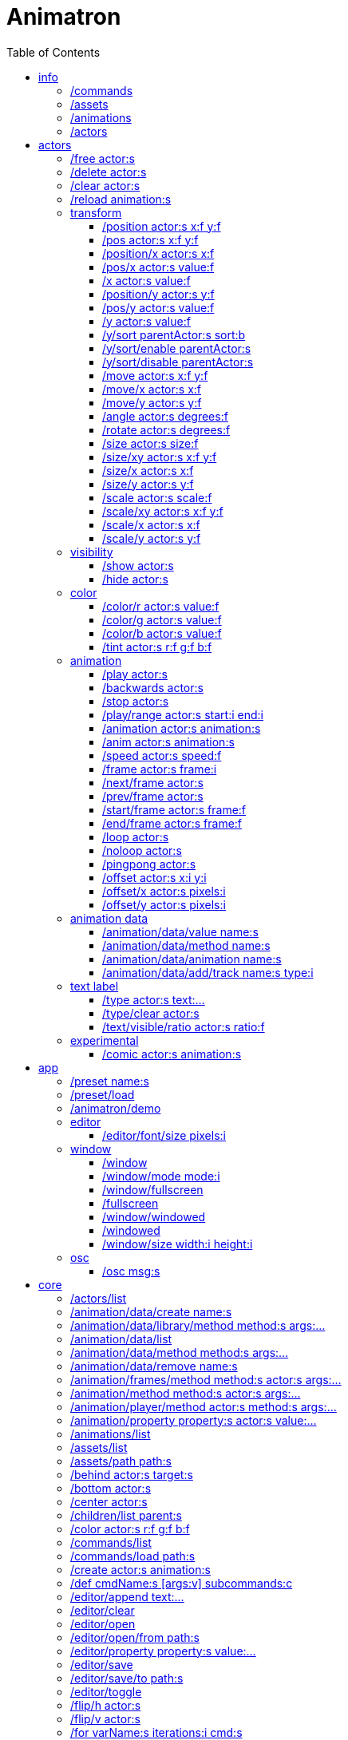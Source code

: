 :toc: left
= Animatron



= info

=== /commands
Lists all available commands.

_Example:_ `/commands`


=== /assets
List all available animation clips that are on the current assets path.

This list includes all clips that are on the disk, no matter if they are loaded or not.

See also: <<_animations,/animations>>

_Example:_ `/assets`


=== /animations
List all animations that are loaded to memory.

_Example:_ `/animations`


=== /actors
List all actors that have been created.

_Example:_ `/actors`




= actors

=== /free actor:s
Delete any existing `actor`.

_Example:_ `/free lola`


=== /delete actor:s
Delete any existing `actor`.

_Example:_ `/delete lola`


=== /clear actor:s
Delete any existing `actor`.

_Example:_ `/delete lola`


=== /reload animation:s
Reload `animation` frames from disk.

_Example:_ `/reload mama`




== transform

=== /position actor:s x:f y:f
Set the `x` and `y` coordinates (in pixels) of the `actor`.

_Example:_ `/position lola 500 500`


=== /pos actor:s x:f y:f
See <<_position_actors_xf_yf,/position>>


=== /position/x actor:s x:f
Set the `x` coordinate (in pixels) of the `actor`.

_Example:_ `/position/x lola 500`


=== /pos/x actor:s value:f
See <<_positionx_actors_xf,/position/x>>

_Example:_ `/pos/x mama 500`


=== /x actor:s value:f
See <<_positionx_actors_xf,/position/x>>

_Example:_ `/x mama 500`


=== /position/y actor:s y:f
Set the `y` coordinate (in pixels) of the `actor`.

_Example:_ `/position/x lola 500`


=== /pos/y actor:s value:f
Set the `y` coordinate (in pixels) of the `actor`.

_Example:_ `/pos/y mama 500`


=== /y actor:s value:f
Set the `y` coordinate (in pixels) of the `actor`.

_Example:_ `/y mama 500`


=== /y/sort parentActor:s sort:b
Sort actors according to their `y` position value. Actors with a higher `y` value will be
drawn lower on the screen and on top of actors with a smaller `y` position value.

If `sort` is `1`, child nodes with the lowest Y position are drawn before those with a higher `y` position.

If `sort` is `0`, Y-sorting is disabled.

This feature is set on the `parentActor`, so if you want actors to be sorted according to their `y` position value,
they need to be children of a common `parentActor`.

_Example:_ `/y/sort lola 1`

  /create a bla
  /create b bla
  /create c alo
  /parent a c
  /parent b c
  /y/sort c 1


=== /y/sort/enable parentActor:s
See <<_ysort_parentActors_sortb,/y/sort>>

=== /y/sort/disable parentActor:s
See <<_ysort_parentActors_sortb,/y/sort>>

=== /move actor:s x:f y:f
Move `actor` an amount of pixels relative to the current position in both `x` and `y` axis.

_Example:_ `/move lola 100 100`


=== /move/x actor:s x:f
Move `actor` an amount of pixels relative to the current position in the `x` axis.

_Example:_ `/move/x lola 100`


=== /move/y actor:s y:f
Move `actor` an amount of pixels relative to the current position in the `y` axis.

_Example:_ `/move/y lola 100`


=== /angle actor:s degrees:f
Set the absolute rotation of the `actor` in `degrees`.

_Example:_ `/angle lola 45`


=== /rotate actor:s degrees:f
Rotate the `actor` some `degrees` relative to the current angle.

_Example:_ `/rotate lola 10`


=== /size actor:s size:f
Set the `actor` 's absolute `size` relative to the normal size (on both axis). `1` is normal size; `0.5` is half the size; `2` is twice the size.

_Example:_ `/size lola 1.5`


=== /size/xy actor:s x:f y:f
Set the `actor` 's absolute `size` relative to the normal size with different values on the `x` and `y` axis.

_See:_ <<_size_actors_sizef,/size>>

_Example:_ `/size/xy lola 1.5 0.7`


=== /size/x actor:s x:f
Set the `actor` 's absolute `size` relative to the normal size on the `x` axis.

_Example:_ `/size/x lola 1.5 0.7`


=== /size/y actor:s y:f
Set the `actor` 's absolute `size` relative to the normal size on the `y` axis.

_Example:_ `/size/y lola 1.5 0.7`


=== /scale actor:s scale:f
`scale` the `actor` relative to the current size equally on both axis.

_Example:_ `/scale lola 1.5`


=== /scale/xy actor:s x:f y:f
`scale` the `actor` relative to the current size, with different values for each axis `x` and `y`

_Example:_ `/scale/xy lola 1.5 0.5`


=== /scale/x actor:s x:f
`scale` the `actor` relative to the current size on the `x` axis

_Example:_ `/scale/x lola 1.5`


=== /scale/y actor:s y:f
`scale` the `actor` relative to the current size on the `y` axis

_Example:_ `/scale/y lola 1.5`




== visibility

=== /show actor:s
Make the `actor` visible

_Example:_ `/show lola`


=== /hide actor:s
Make the `actor` invisible

_Example:_ `/hide lola`


See also <<_color_actors_rf_gf_bf,/color>>

== color


=== /color/r actor:s value:f
Set the `actor` 's color to a `value` of red (between 0 and 1).

_Example:_ `/color/r lola 0.5`


=== /color/g actor:s value:f
Set the `actor` 's color to a `value` of green (between 0 and 1).

_Example:_ `/color/g lola 0.5`


=== /color/b actor:s value:f
Set the `actor` 's color to a `value` of blue (between 0 and 1).

_Example:_ `/color/b lola 0.5`


=== /tint actor:s r:f g:f b:f
Same as <<_color_actors_rf_gf_bf,/color>>, but this subtracts the value to the current color, while `/color` adds to it.

Using `/tint x 1 0 0` turns white into red, keeping black as black.

Using `/color x 1 0 0` turns black into red, keeping white as white.

_Example:_ `/tint lola 0.5 0.25 0.0`




== animation

=== /play actor:s
Play the `actor` 's animation

_Example:_ `/play lola`


=== /backwards actor:s
Play the `actor` 's animation backwards

_Example:_ `/play lola`


=== /stop actor:s
Stop the `actor` 's animation

_Example:_ `/play lola`


=== /play/range actor:s start:i end:i
Play the animation from `start` to `end` frames.

_Example:_ `/play lola`


=== /animation actor:s animation:s
Change the `actor` 's `animation`.

_Example:_ `/animation lola letter-a`


=== /anim actor:s animation:s
See <<_animation,/animation>>

=== /speed actor:s speed:f
Set the `actor` 's animation `speed` (1 = normal speed, 2 = 2 x speed).

_Example:_ `/speed lola 2.1`


=== /frame actor:s frame:i
Set the `actor` 's current `frame`. If the value of the `frame` is grater than the number of frames in the movie, it will wrap around.

_Example:_ `/frame lola 4`


=== /next/frame actor:s
Advance `actor` 's animation by one frame.

_Example:_ `/next/frame lola 2`


=== /prev/frame actor:s
Move `actor` 's animation one frame backwards.

_Example:_ `/prev/frame lola 2`


=== /start/frame actor:s frame:f
Set the first `frame` of the loop in `actor` 's animation. Defaults to 0.

_Example:_ `/start/frame lola 2`


=== /end/frame actor:s frame:f
Set the last `frame` of the loop in `actor` 's animation.
Defaults to number of frames of the animation.

_Example:_ `/end/frame lola 6`


=== /loop actor:s
Loop the `actor` 's animation.

_Example:_ `/loop lola`

See also: <<_noloop,/noloop>>, <<_pingpong,/pingpong>>


=== /noloop actor:s
Don't loop the `actor` 's animation. Plays the animation stopping at the last frame.

_Example:_ `/noloop lola`

See also: <<_loop,/loop>>, <<_pingpong,/pingpong>>


=== /pingpong actor:s
Make the loop go back and forth.

_Example:_ `/pingpong lola`

See also: <<_loop,/loop>>, <<_noloop,/noloop>>

NOTE: (for devs) This is inconsistent with <<_loop,/loop>> <<_noloop,/noloop>>, as they use
a built-in method, while this had to be custom-coded in `Animation.gd` because
there's no such thing for `AnimatedSprite2D`.


=== /offset actor:s x:i y:i
Set the `actor` 's animation drawing offset (in pixels) relative to the anchor point.

_Example:_ `/offset lola 50 -30`


=== /offset/x actor:s pixels:i
Set the `actor` 's animation drawing offset on the `x` axis.

_Example:_ `/offset/x lola 50`


=== /offset/y actor:s pixels:i
Set the `actor` 's animation drawing offset on the `y` axis.

_Example:_ `/offset/y lola -30`




== animation data

=== /animation/data/value name:s
WARNING: Commands in this section are highly experimental. Proceed with caution.

Commands in this section describe ways to create and manipulate animation data,
which can be used to animate anything in the engine. Animations are divided into
tracks and each track must be linked to an actor. The state of that actor can be
changed through time, by adding timed keys (events) to the track.


Create an animation data object to animate values.

_Example:_ `/animation/data/value myanimationdata`


=== /animation/data/method name:s
Create an animation data object to animate methods.

_Example:_ `/animation/data/method myanimationdata`


=== /animation/data/animation name:s
Create an animation data object to animate other animation data objects.

_Example:_ `/animation/data/animation myanimationdata`


=== /animation/data/add/track name:s type:i
Add a track of the given `type` to the animation data object identified by `name`.
Track type numbers and details can be found in https://docs.godotengine.org/en/stable/classes/class_animation.htmlenum-animation-tracktype[Godot's docs].

_Example:_ `/animation/data/add/track myanimationdata 0`




== text label

=== /type actor:s text:...
Write text on the actor.

_Example:_ `/type lola alo`


=== /type/clear actor:s
Clear text on the actor.
Text can also be cleared with just `/type actor`, without `text` argument.

_Example:_ `/type/clear lola`

_Example:_ `/type lola` (note there's no second argument)


=== /text/visible/ratio actor:s ratio:f
Set the fraction of characters to display, relative to the total number of characters.
`1.0` displays all characters. `0.5` displays half the characters.

_Example:_ `/text/visible/ratio lola 0.5`

See also: <<_type_actors_text,/type>>



== experimental

WARNING: Commands in this section are highly experimental. Proceed with caution.

=== /comic actor:s animation:s
Creates an `actor` with a pair of 2 `animation` 's.

This allows to create actors with separate animations for line and fill colors.
The `*-ln` actor is a child of the main (fill) actor.

Suppose we want to create an animation named `bla` with separate fill and line colors. We would have to create 2 directories: one holding the line (`bla-ln`) art and the other the fill (`bla-fl`).

_Example:_ `/comic lola bla`




= app

=== /preset name:s
Load a preset from a directory `name` under `user://presets/`.

_Example:_ `/preset mycommands/somecommands.ocl`

See also: <<_preset_load,/preset/load>>

=== /preset/load
Load a preset using the file browser.

_Example:_ `/preset mycommands/somecommands.ocl`


=== /animatron/demo
Load the animatron demo.

_Example:_ /animatron/demo




== editor

=== /editor/font/size pixels:i
Set the editor's font size in `pixels`.

_Example:_ `/editor/font/size 60`




== window

=== /window
See:
<<_windowmode_modi,/window/mode>>
<<_windowfullscreen,/window/fullscreen>>
<<_fullscreen,/fullscreen>>
<<_windowwindowed,/window/windowed>>
<<_windowed,/windowed>>
<<_windowsize_widthi_heighti,/window/size>>

=== /window/mode mode:i
Set window mode.

_Example:_ `/window/mode 3`

0: windowed
1: minimized
2: maximized
3: fullscreen
4: exclusive fullscreen

See also <<_fullscreen,/fullscreen>>, <<_window,/window>>

=== /window/fullscreen
Set window mode to fullscreen.

_Example:_ `/window/fullscreen`

See also <<_windowmode_modi,/window/mode>>

=== /fullscreen
See <<_windowfullscreen,/window/fullscreen>>

=== /window/windowed
Set window mode to windowed.

_Example:_ `/window/windowed`

See also <<_windowmode_modi,/window/mode>>

=== /windowed
See <<_windowwindowed,/window/windowed>>

=== /window/size width:i height:i
Set window dimensions.

_Example:_ `/window/size 640 480`




== osc

=== /osc msg:s
Send an OSC `msg` to a remote server.

See
<<_oscsend_msgs,/osc/send>>
<<_oscremote_ips_porti,/osc/remote>>

= core
=== /actors/list 

Get list of current actor instances. Returns /list/actors/reply OSC message.

=== /animation/data/create name:s

Create a new `Animation` data object and add it to the library. No tracks are created, they need to be created with a different command.

=== /animation/data/library/method method:s args:...

Call a `method` on the `AnimationLibrary`.

=== /animation/data/list 

Get a list of existing `Animation` data objects.

=== /animation/data/method method:s args:...

Call a `method` related to `Animation` data. NOTE: this is not image sequences, it's data used to modify properties over time, like position or angle.

=== /animation/data/remove name:s

Remove the `Animation` data object from the library.

=== /animation/frames/method method:s actor:s args:...

Call a METHOD on the ACTOR's animation with some ARGS.

=== /animation/method method:s actor:s args:...

Call a METHOD on the ACTOR's animation with some ARGS.

=== /animation/player/method actor:s method:s args:...

Call the `actor`'s `AnimationPlayer` `method` with given `args`.

=== /animation/property property:s actor:s value:...

Change the ACTOR's ANIMATION GDScript PROPERTY. Slashes ('/') will be replaced for underscores '_'. Leading slash is optional.

Usage: `/animation/property /rotation/degrees target 75`

=== /animations/list 

Get the list of available (loaded) animations.

=== /assets/list 

Get the list of available (unloaded) assets. Assets must be loaded as animations in order to create actor instances.

=== /assets/path path:s

Set the path for the parent directory of the assets.

=== /behind actor:s target:s

Draw the ACTOR behind the TARGET.

=== /bottom actor:s

Draw the ACTOR behind everything else.

=== /center actor:s

Set the ACTOR to the center of the screen.

=== /children/list parent:s

List all PARENT's children actors.

=== /color actor:s r:f g:f b:f

Add an RGB colour to the ACTOR. R, G and B should be in the 0-1 range (can be negative to subtract colour). Set to black (0,0,0) to restore its original colour.

=== /commands/list 

Get list of available commands.

=== /commands/load path:s

Load a custom command definitions file, which should have the format described below.

=== /create actor:s animation:s

Create an ACTOR that plays ANIMATION.

=== /def cmdName:s [args:v] subcommands:c

Define a custom OSC command that is a list of other OSC commands. This may be recursive, so each SUBCOMMAND may reference one of the built-in commands, or another custom-defined command. Another way to define custom commands is via the file commands/init.osc. The CMDNAME string (first argument) may include argument names (ARG1 ... ARGN), which may be referenced as SUBCOMMAND arguments using $ARG1 ... $ARGN. Example: /def "/addsel actor anim" "/create $actor $anim" "/select $actor". 

=== /editor/append text:...

Append TEXT to the last line of the editor.

=== /editor/clear 

Delete all text from the editor.

=== /editor/open 

Open a file dialog and append the selected file contents at the end.

=== /editor/open/from path:s

Load code from PATH and append it to the end.

=== /editor/property property:s value:...

Change the editor's font GDScript PROPERTY. Slashes ('/') will be replaced for underscores '_'. Leading slash is optional.

Usage: `/editor/property /font/size 32`

=== /editor/save 

Save the code using a file dialog.

=== /editor/save/to path:s

Save the code to PATH.

=== /editor/toggle 

Toggle editor and post window visibility.

=== /flip/h actor:s

Flip ACTOR horizontally.

=== /flip/v actor:s

Flip/ ACTOR vertically.

=== /for varName:s iterations:i cmd:s

Iterate `iterations` times over `varName`, substituting the current iteration value in each call to `cmd`.

=== /front actor:s target:s

Draw the ACTOR in front of the TARGET.

=== /get variable:s

Get the value of a VARIABLE.

=== /help cmd:s

Get documentation about CMD.

=== /load animation:s

Load an ANIMATION asset from disk. It will create an animation with the same name as the asset. Wildcards are supported, so several animations can be loaded at once. See also: `/assets/list`.

=== /log/level level:s

Set the log level to either 'fatal', 'error', 'warn', 'debug' or 'verbose'

=== /method method:s actor:s args:...

Generic command to call an ACTOR's METHOD with some ARGS.

=== /midi/cc channel:i cmd:s

Map the control value to a CMD. The last 2 CMD arguments should be MIN and MAX, in that order. Example: /midi/cc 0 /position/x target 0 1920. *WARNING: this only works with commands that accept 1 argument.*

=== /midi/cc/free channel:i [num:i]

Remove a cmd from the event.

=== /midi/free 

Remove all commands from MIDI events.

=== /midi/list event:s [args:v]

List commands for the EVENT in CHANNEL and optional NUM. Events is one of: noteon, noteonnum, noteonvelocity, noteonnumvelocity (NUM), noteontrig (NUM), noteoff, noteoffnum, cc (NUM)

=== /midi/noteoff channel:i cmd:s

Execute a CMD when a note-off MIDI event is triggered on any note.

=== /midi/noteoff/free channel:i [num:i]

Remove a cmd from the event.

=== /midi/noteoff/num channel:i cmd:s

Map the released NOTE number to a CMD. The last 2 CMD arguments should be MIN and MAX, in that order. Example: /midi/noteon/num 0 /position/x target 0 1920. *WARNING: this only works with commands that accept 1 argument.*

=== /midi/noteoff/num/free channel:i [num:i]

Remove a cmd from the event.

=== /midi/noteon channel:i cmd:s

Execute a CMD when a note-on MIDI event is triggered on any note.

=== /midi/noteon/free channel:i [num:i]

Remove a cmd from the event.

=== /midi/noteon/num channel:i cmd:s

Map the pressed note number to a CMD. The last 2 CMD arguments should be MIN and MAX, in that order. Example: /midi/noteon/num 0 /position/x target 0 1920. *WARNING: this only works with commands that accept 1 argument.*

=== /midi/noteon/num/free channel:i [num:i]

Remove a cmd from the event.

=== /midi/noteon/num/velocity channel:i note:i cmd:s

Map the NOTE velocity to a CMD. The last 2 CMD arguments should be MIN and MAX, in that order. Example: /midi/noteon/num 0 60 /position/y target 0 1080. *WARNING: this only works with commands that accept 1 argument.*

=== /midi/noteon/num/velocity/free channel:i [num:i]

Remove a cmd from the event.

=== /midi/noteon/trig channel:i note:i cmd:s

Execute a CMD when a note-on event is triggered on a specific NOTE.

=== /midi/noteon/trig/free channel:i [num:i]

Remove a cmd from the event.

=== /midi/noteon/velocity channel:i cmd:s

Map the velocity of any note to a CMD. The last 2 CMD arguments should be MIN and MAX, in that order. Example: /midi/noteon/num 0 /position/y target 0 1080. *WARNING: this only works with commands that accept 1 argument.*.

=== /opacity actor:s opacity:f

Set OPACITY of ACTOR and its children.

=== /osc/remote ip:s port:i

Set the IP address and PORT number of a remote OSC server.

=== /osc/send msg:s

Send an OSC message to a remote server. See `/osc/remote`.

=== /parent child:s parent:s

Set an actor to be the CHILD of another PARENT actor.

=== /parent/free child:s

Free the CHILD actor from it's parent.

=== /post msg:s

Print MSG in the post window.

=== /post/clear 

Clear post window contents.

=== /post/hide 

Hide post window.

=== /post/show 

Show post window.

=== /post/toggle 

Toggle post window visibility.

=== /property property:s actor:s value:...

Generic command to set the VALUE to any PROPERTY of an ACTOR.

=== /property/relative property:s actor:s value:...

Generic command to set the VALUE to any PROPERTY of an ACTOR.

=== /rand cmd:s actor:s min:f max:f

Send a CMD to an ACTOR with a random value between MIN and MAX. If a wildcard is used, e.g. `bl*`, all ACTORs with with a name that begins with `bl` will get a different value. *WARNING: This only works with single-value commands.*

=== /remove actor:s

Delete the ACTOR by name (remove its instance). 

=== /routine name:s repeats:i interval:f cmd:...

Start a routine named NAME that sends CMD every INTERVAL of time (in seconds) for an arbitrary number of REPEATS.

=== /routine/finished routine:s cmd:s

Set the CMD to be sent when the ROUTINE (name) is finished.

=== /routine/free name:s

Remove the routine named NAME

=== /routine/start name:s

Start the routine named NAME.

=== /routine/stop name:s

Stop the routine named NAME.

=== /routines 

Get the list of routines.

=== /set variable:type value:ifbs...

Set a user VARIABLE with a VALUE, specifying the TYPE (:i = int, :f = float, :b = bool, :s string, :... = arbitrary number of arguments passed as array).

Usage: /set x:f 3.14

=== /state/add machine:s state:s next:s

Add a STATE with a name to the state MACHINE. NEXT states is an arbitrary number of next possible states. Example: `/state/add mymachine stateA state1 state2` would create a new stateA in `mymachine` that would either repeat or move on to `state2.

See `/state/def`

=== /state/def state:s entry:s exit:s

Define a STATE with an ENTRY `/def` to be executed when the state begins, and an EXIT `/def` to be executed when it ends. Both should be existing `/def`s without parameters.

See `/state/add` and `/state/next`

=== /state/free machine:s state:s

Remove the STATE from the state MACHINE.

=== /state/next machine:s

Change MACHINE to next state.  This will send the 'exit' command of the current state, and the 'entry' command of the next state.

See `/state/def`

=== /states 

Get a list of states for the given ACTOR.

=== /text/property property:s actor:s value:...

Change the ACTOR's text GDScript PROPERTY. Slashes ('/') will be replaced for underscores '_'. Leading slash is optional.

Usage: `/text/property /text target alo bla`

=== /top actor:s

Draw the ACTOR on top of everything else.

=== /tween dur:f transition:s property:s actor:s value:f

Tweens a PROPERTY of an ACTOR between the current value and final VALUE in a span of time equal to DURation, in seconds. The TRANSITION must be one of: linear, sine, quint, quart, quad, expo, elastic, cubic, circ, bounce, back and spring.

=== /unload animation:s

Removes the ANIMATION asset from disk. This allows to free memory, and to reload a fresh version of the animation.

=== /view/size width:i height:i

Set the view's `width` and `height`. This is used for off-screen rendering, so it can be sent over to other apps (Spout, ...).

=== /visible actor:s visibility:b

Set ACTOR's VISIBILITY to either true or false.

=== /wait time:f cmd:...

Wait some TIME to execute the CMD.

=== /window/method 

Call a window method.

